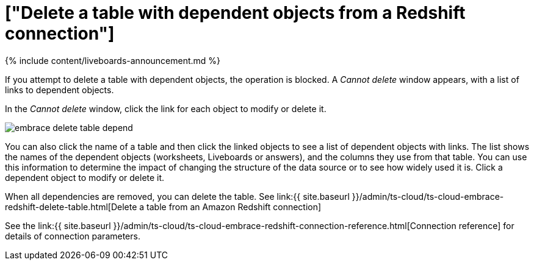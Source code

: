 = ["Delete a table with dependent objects from a Redshift connection"]
:last_updated: 11/05/2021
:permalink: /:collection/:path.html
:sidebar: mydoc_sidebar
:toc: true

{% include content/liveboards-announcement.md %}

If you attempt to delete a table with dependent objects, the operation is blocked.
A _Cannot delete_ window appears, with a list of links to dependent objects.

In the _Cannot delete_ window, click the link for each object to modify or delete it.

image::{{ site.baseurl }}/images/embrace-delete-table-depend.png[]

You can also click the name of a table and then click the linked objects to see a list of dependent objects with links.
The list shows the names of the dependent objects (worksheets, Liveboards or answers), and the columns they use from that table.
You can use this information to determine the impact of changing the structure of the data source or to see how widely used it is.
Click a dependent object to modify or delete it.

When all dependencies are removed, you can delete the table.
See link:{{ site.baseurl }}/admin/ts-cloud/ts-cloud-embrace-redshift-delete-table.html[Delete a table from an Amazon Redshift connection]

See the link:{{ site.baseurl }}/admin/ts-cloud/ts-cloud-embrace-redshift-connection-reference.html[Connection reference] for details of connection parameters.
